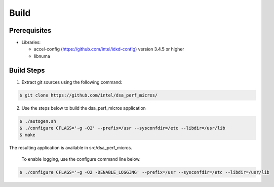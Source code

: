 .. ***************************************************************************
 .. * Copyright 2022 Intel Corporation.
 .. *
 .. * This software and the related documents are Intel copyrighted materials,
 .. * and your use of them is governed by the express license under which they
 .. * were provided to you ("License"). Unless the License provides otherwise,
 .. * you may not use, modify, copy, publish, distribute, disclose or transmit
 .. * this software or the related documents without Intel's prior written
 .. * permission.
 .. *
 .. * This software and the related documents are provided as is, with no
 .. * express or implied warranties, other than those that are expressly
 .. * stated in the License.
 .. *
 .. ***************************************************************************/

Build
#####

Prerequisites
*************

* Libraries:

  * accel-config (https://github.com/intel/idxd-config) version 3.4.5 or higher
  * libnuma


Build Steps
***********
1. Extract git sources using the following command:

.. code-block:: console

 $ git clone https://github.com/intel/dsa_perf_micros/

2. Use the steps below to build the dsa_perf_micros application

.. code-block:: console

 $ ./autogen.sh
 $ ./configure CFLAGS='-g -O2' --prefix=/usr --sysconfdir=/etc --libdir=/usr/lib
 $ make

The resulting application is available in src/dsa_perf_micros.

 To enable logging, use the configure command line below.

.. code-block:: console

 $ ./configure CFLAGS='-g -O2 -DENABLE_LOGGING' --prefix=/usr --sysconfdir=/etc --libdir=/usr/lib
